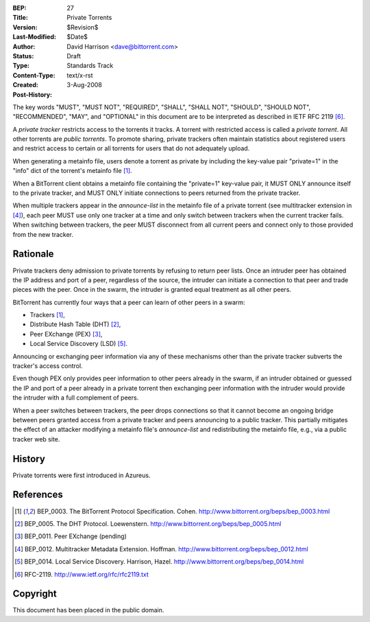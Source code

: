 :BEP: 27
:Title: Private Torrents
:Version: $Revision$
:Last-Modified: $Date$
:Author:  David Harrison <dave@bittorrent.com>
:Status:  Draft
:Type:    Standards Track
:Content-Type: text/x-rst
:Created: 3-Aug-2008
:Post-History: 

The key words "MUST", "MUST NOT", "REQUIRED", "SHALL", "SHALL
NOT", "SHOULD", "SHOULD NOT", "RECOMMENDED",  "MAY", and
"OPTIONAL" in this document are to be interpreted as described in
IETF RFC 2119 [#RFC-2119]_.

A *private tracker* restricts access to the torrents it tracks.  A
torrent with restricted access is called a *private torrent*.  All
other torrents are *public torrents*.  To promote sharing, private
trackers often maintain statistics about registered users and restrict
access to certain or all torrents for users that do not adequately
upload.

When generating a metainfo file, users denote a torrent as private by
including the key-value pair "private=1" in the "info" dict of the
torrent's metainfo file [#BEP-3]_.

When a BitTorrent client obtains a metainfo file containing the
"private=1" key-value pair, it MUST ONLY announce itself to the
private tracker, and MUST ONLY initiate connections to peers returned
from the private tracker.

When multiple trackers appear in the *announce-list* in the metainfo
file of a private torrent (see multitracker extension in [#BEP-12]_),
each peer MUST use only one tracker at a time and only switch between
trackers when the current tracker fails.  When switching between
trackers, the peer MUST disconnect from all current peers and
connect only to those provided from the new tracker.

Rationale
=========

Private trackers deny admission to private torrents by refusing to
return peer lists.  Once an intruder peer has obtained the IP address
and port of a peer, regardless of the source, the intruder can
initiate a connection to that peer and trade pieces with the peer.
Once in the swarm, the intruder is granted equal treatment as all
other peers.

BitTorrent has currently four ways that a peer can learn of other
peers in a swarm:

* Trackers [#BEP-3]_,

* Distribute Hash Table (DHT) [#BEP-5]_,

* Peer EXchange (PEX) [#BEP-11]_,

* Local Service Discovery (LSD) [#BEP-14]_.

Announcing or exchanging peer information via any of these mechanisms
other than the private tracker subverts the tracker's access control.

Even though PEX only provides peer information to other peers already
in the swarm, if an intruder obtained or guessed the IP and port of a
peer already in a private torrent then exchanging peer information
with the intruder would provide the intruder with a full complement of
peers.

When a peer switches between trackers, the peer drops connections so
that it cannot become an ongoing bridge between peers granted access
from a private tracker and peers announcing to a public tracker.  This
partially mitigates the effect of an attacker modifying a metainfo
file's *announce-list* and redistributing the metainfo file, e.g., via
a public tracker web site.


History
=======

Private torrents were first introduced in Azureus.

References
==========

.. [#BEP-3] BEP_0003.  The BitTorrent Protocol Specification. Cohen.
   http://www.bittorrent.org/beps/bep_0003.html

.. [#BEP-5] BEP_0005.  The DHT Protocol. Loewenstern.
   http://www.bittorrent.org/beps/bep_0005.html

.. [#BEP-11] BEP_0011.  Peer EXchange (pending)

.. [#BEP-12] BEP_0012.  Multitracker Metadata Extension. Hoffman.
   http://www.bittorrent.org/beps/bep_0012.html

.. [#BEP-14] BEP_0014.  Local Service Discovery. Harrison, Hazel.
   http://www.bittorrent.org/beps/bep_0014.html

.. [#RFC-2119] RFC-2119. http://www.ietf.org/rfc/rfc2119.txt

Copyright
=========

This document has been placed in the public domain.



..
   Local Variables:
   mode: indented-text
   indent-tabs-mode: nil
   sentence-end-double-space: t
   fill-column: 70
   coding: utf-8
   End:

